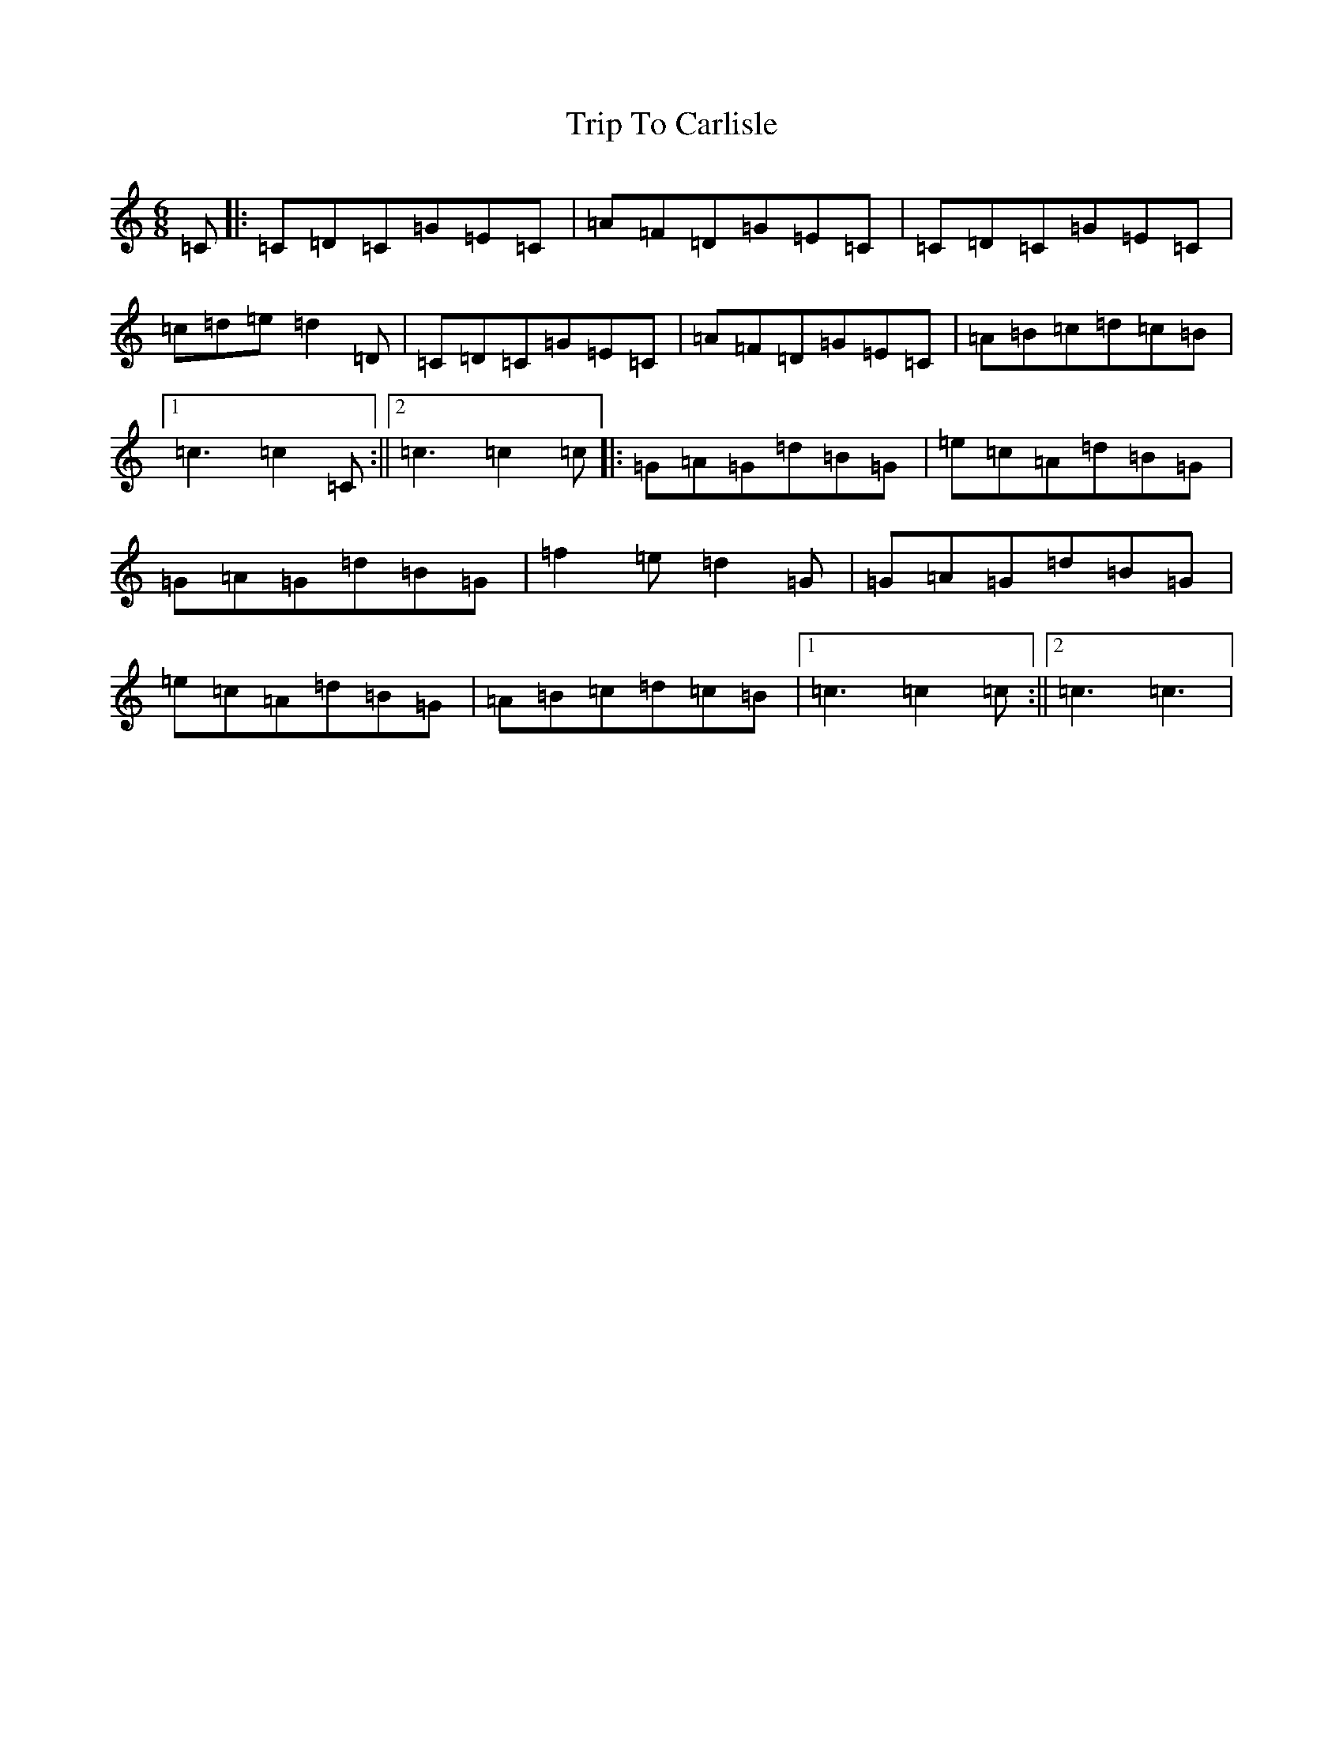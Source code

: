 X: 21513
T: Trip To Carlisle
S: https://thesession.org/tunes/12037#setting12037
R: jig
M:6/8
L:1/8
K: C Major
=C|:=C=D=C=G=E=C|=A=F=D=G=E=C|=C=D=C=G=E=C|=c=d=e=d2=D|=C=D=C=G=E=C|=A=F=D=G=E=C|=A=B=c=d=c=B|1=c3=c2=C:||2=c3=c2=c|:=G=A=G=d=B=G|=e=c=A=d=B=G|=G=A=G=d=B=G|=f2=e=d2=G|=G=A=G=d=B=G|=e=c=A=d=B=G|=A=B=c=d=c=B|1=c3=c2=c:||2=c3=c3|